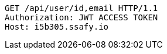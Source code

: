 [source,http,options="nowrap"]
----
GET /api/user/id,email HTTP/1.1
Authorization: JWT ACCESS TOKEN
Host: i5b305.ssafy.io

----